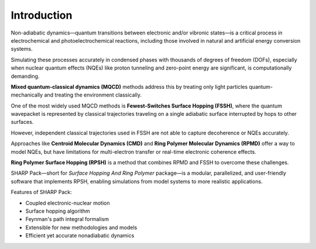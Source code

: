 .. SHARPPack documentation master file, created by
   sphinx-quickstart on Mon Dec  2 08:02:34 2024.
   You can adapt this file completely to your liking, but it should at least
   contain the root `toctree` directive.

Introduction
============

.. figure:: _static/rpsh.png
   :scale: 20 %
   :align: center
   :alt: SHARPPack

Non-adiabatic dynamics—quantum transitions between electronic and/or vibronic states—is a critical process in electrochemical and photoelectrochemical reactions, including those involved in natural and artificial energy conversion systems.

Simulating these processes accurately in condensed phases with thousands of degrees of freedom (DOFs), especially when nuclear quantum effects (NQEs) like proton tunneling and zero-point energy are significant, is computationally demanding.

**Mixed quantum-classical dynamics (MQCD)** methods address this by treating only light particles quantum-mechanically and treating the environment classically.

One of the most widely used MQCD methods is **Fewest-Switches Surface Hopping (FSSH)**, where the quantum wavepacket is represented by classical trajectories traveling on a single adiabatic surface interrupted by hops to other surfaces.

However, independent classical trajectories used in FSSH are not able to capture decoherence or NQEs accurately.

Approaches like **Centroid Molecular Dynamics (CMD)** and **Ring Polymer Molecular Dynamics (RPMD)** offer a way to model NQEs, but have limitations for multi-electron transfer or real-time electronic coherence effects.

**Ring Polymer Surface Hopping (RPSH)** is a method that combines RPMD and FSSH to overcome these challenges.

SHARP Pack—short for *Surface Hopping And Ring Polymer* package—is a modular, parallelized, and user-friendly software that implements RPSH, enabling simulations from model systems to more realistic applications.

Features of SHARP Pack:

- Coupled electronic-nuclear motion
- Surface hopping algorithm
- Feynman's path integral formalism
- Extensible for new methodologies and models
- Efficient yet accurate nonadiabatic dynamics
